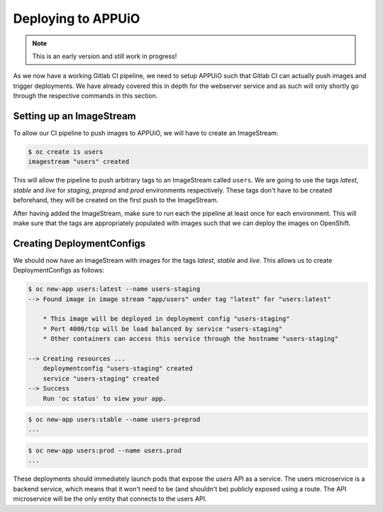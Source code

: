 Deploying to APPUiO
==================

.. note:: This is an early version and still work in progress!

.. todo::
    * explain that the service will need a DB as a dependency
    * explain that the service depends on some secrets to be deployed

As we now have a working Gitlab CI pipeline, we need to setup APPUiO such that Gitlab CI can actually push images and trigger deployments. We have already covered this in depth for the webserver service and as such will only shortly go through the respective commands in this section.

Setting up an ImageStream
------------------------

To allow our CI pipeline to push images to APPUiO, we will have to create an ImageStream:

.. code-block:: bash

    $ oc create is users
    imagestream "users" created

This will allow the pipeline to push arbitrary tags to an ImageStream called ``users``. We are going to use the tags *latest*, *stable* and *live* for *staging*, *preprod* and *prod* environments respectively. These tags don't have to be created beforehand, they will be created on the first push to the ImageStream.

After having added the ImageStream, make sure to run each the pipeline at least once for each environment. This will make sure that the tags are appropriately populated with images such that we can deploy the images on OpenShift.


Creating DeploymentConfigs
-------------------------

We should now have an ImageStream with images for the tags *latest*, *stable* and *live*. This allows us to create DeploymentConfigs as follows:

.. code-block:: bash

    $ oc new-app users:latest --name users-staging
    --> Found image in image stream "app/users" under tag "latest" for "users:latest"

        * This image will be deployed in deployment config "users-staging"
        * Port 4000/tcp will be load balanced by service "users-staging"
        * Other containers can access this service through the hostname "users-staging"

    --> Creating resources ...
        deploymentconfig "users-staging" created
        service "users-staging" created
    --> Success
        Run 'oc status' to view your app.

.. code-block:: bash

    $ oc new-app users:stable --name users-preprod
    ...

.. code-block:: bash

    $ oc new-app users:prod --name users.prod
    ...

These deployments should immediately launch pods that expose the *users* API as a service. The users microservice is a backend service, which means that it won't need to be (and shouldn't be) publicly exposed using a route. The API microservice will be the only entity that connects to the users API.
